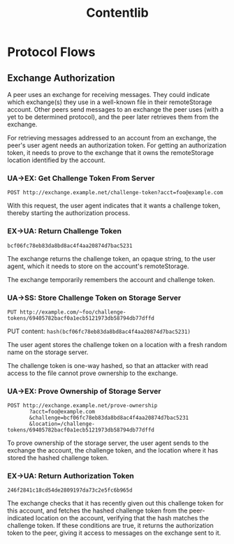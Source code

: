 #+TITLE: Contentlib

* Protocol Flows

** Exchange Authorization

A peer uses an exchange for receiving messages.  They could indicate
which exchange(s) they use in a well-known file in their remoteStorage
account.  Other peers send messages to an exchange the peer uses (with
a yet to be determined protocol), and the peer later retrieves them
from the exchange.

For retrieving messages addressed to an account from an exchange, the
peer's user agent needs an authorization token.  For getting an
authorization token, it needs to prove to the exchange that it owns
the remoteStorage location identified by the account.

*** UA->EX: Get Challenge Token From Server

=POST http://exchange.example.net/challenge-token?acct=foo@example.com=

With this request, the user agent indicates that it wants a challenge
token, thereby starting the authorization process.

*** EX->UA: Return Challenge Token

=bcf06fc78eb83da8bd8ac4f4aa20874d7bac5231=

The exchange returns the challenge token, an opaque string, to the
user agent, which it needs to store on the account's remoteStorage.

The exchange temporarily remembers the account and challenge token.

*** UA->SS: Store Challenge Token on Storage Server

=PUT http://example.com/~foo/challenge-tokens/69405782bacf0a1ecb5121973db58794db77dffd=

PUT content: =hash(bcf06fc78eb83da8bd8ac4f4aa20874d7bac5231)=

The user agent stores the challenge token on a location with a fresh
random name on the storage server.

The challenge token is one-way hashed, so that an attacker with read
access to the file cannot prove ownership to the exchange.

*** UA->EX: Prove Ownership of Storage Server

#+BEGIN_EXAMPLE
POST http://exchange.example.net/prove-ownership
       ?acct=foo@example.com
       &challenge=bcf06fc78eb83da8bd8ac4f4aa20874d7bac5231
       &location=/challenge-tokens/69405782bacf0a1ecb5121973db58794db77dffd
#+END_EXAMPLE

To prove ownership of the storage server, the user agent sends to the
exchange the account, the challenge token, and the location where it
has stored the hashed challenge token.

*** EX->UA: Return Authorization Token

=246f2841c18cd54de2809197da73c2e5fc6b965d=

The exchange checks that it has recently given out this challenge
token for this account, and fetches the hashed challenge token from
the peer-indicated location on the account, verifying that the hash
matches the challenge token.  If these conditions are true, it returns
the authorization token to the peer, giving it access to messages on
the exchange sent to it.
